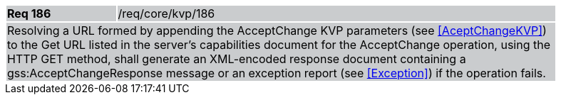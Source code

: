 [width="90%",cols="20%,80%"]
|===
|*Req 186* {set:cellbgcolor:#CACCCE}|/req/core/kvp/186
2+|Resolving a URL formed by appending the AcceptChange KVP parameters (see <<AceptChangeKVP>>) to the Get URL listed in the server's capabilities document for the AcceptChange operation, using the HTTP GET method, shall generate an XML-encoded response document containing a gss:AcceptChangeResponse message or an exception report (see <<Exception>>) if the operation fails.
|===
